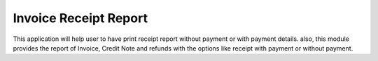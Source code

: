 =================================
Invoice Receipt Report
=================================
This application will help user to have print receipt report without payment or with payment details. also, this module provides the report of Invoice, Credit Note and refunds with the options like receipt with payment or without payment.